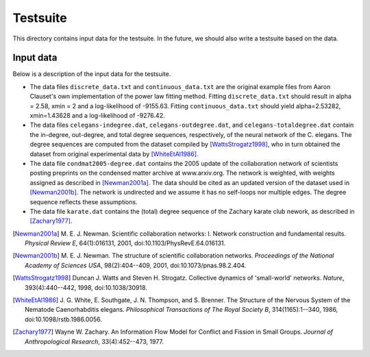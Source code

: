 Testsuite
=========

This directory contains input data for the testsuite.  In the future,
we should also write a testsuite based on the data.


Input data
----------

Below is a description of the input data for the testsuite.

* The data files ``discrete_data.txt`` and ``continuous_data.txt`` are the
  original example files from Aaron Clauset's own implementation of the
  power law fitting method. Fitting ``discrete_data.txt`` should result in
  alpha = 2.58, xmin = 2 and a log-likelihood of -9155.63. Fitting
  ``continuous_data.txt`` should yield alpha=2.53282, xmin=1.43628 and
  a log-likelihood of -9276.42.

* The data files ``celegans-indegree.dat``,
  ``celegans-outdegree.dat``, and ``celegans-totaldegree.dat`` contain
  the in-degree, out-degree, and total degree sequences, respectively,
  of the neural network of the C. elegans.  The degree sequences are
  computed from the dataset compiled by [WattsStrogatz1998]_, who in
  turn obtained the dataset from original experimental data by
  [WhiteEtAl1986]_.

* The data file ``condmat2005-degree.dat`` contains the 2005 update of
  the collaboration network of scientists posting preprints on the
  condensed matter archive at www.arxiv.org.  The network is weighted,
  with weights assigned as described in [Newman2001a]_.  The data
  should be cited as an updated version of the dataset used in
  [Newman2001b]_.  The network is undirected and we assume it has no
  self-loops nor multiple edges.  The degree sequence reflects these
  assumptions.

* The data file ``karate.dat`` contains the (total) degree sequence of
  the Zachary karate club nework, as described in [Zachary1977]_.


.. [Newman2001a]
   M. E. J. Newman. Scientific collaboration networks: I. Network
   construction and fundamental results. *Physical Review E*,
   64(1):016131, 2001, doi:10.1103/PhysRevE.64.016131.

.. [Newman2001b]
   M. E. J. Newman. The structure of scientific collaboration
   networks. *Proceedings of the National Academy of Sciences USA*,
   98(2):404--409, 2001, doi:10.1073/pnas.98.2.404.

.. [WattsStrogatz1998]
   Duncan J. Watts and Steven H. Strogatz.  Collective dynamics of
   'small-world' networks.  *Nature*, 393(4):440--442, 1998,
   doi:10.1038/30918.

.. [WhiteEtAl1986]
   J. G. White, E. Southgate, J. N. Thompson, and S. Brenner.  The
   Structure of the Nervous System of the Nematode Caenorhabditis
   elegans.  *Philosophical Transactions of The Royal Society B*,
   314(1165):1--340, 1986, doi:10.1098/rstb.1986.0056.

.. [Zachary1977]
   Wayne W. Zachary. An Information Flow Model for Conflict and
   Fission in Small Groups. *Journal of Anthropological Research*,
   33(4):452--473, 1977.
